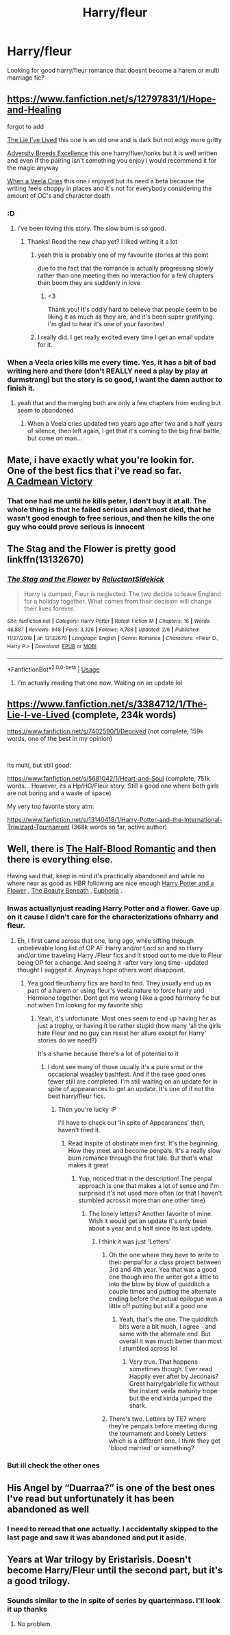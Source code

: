 #+TITLE: Harry/fleur

* Harry/fleur
:PROPERTIES:
:Author: Aniki356
:Score: 23
:DateUnix: 1581620317.0
:DateShort: 2020-Feb-13
:FlairText: Request
:END:
Looking for good harry/fleur romance that doesnt become a harem or multi marriage fic?


** [[https://www.fanfiction.net/s/12797831/1/Hope-and-Healing]]

forgot to add

[[https://www.fanfiction.net/s/3384712/1/The-Lie-I-ve-Lived][The Lie I've Lived]] this one is an old one and is dark but not edgy more gritty

[[https://www.fanfiction.net/s/12729845/1/Adversity-Breeds-Excellence][Adversity Breeds Excellence]] this one harry/fluer/tonks but it is well written and even if the pairing isn't something you enjoy i would recommend it for the magic anyway

[[https://www.fanfiction.net/s/7544355/1/When-a-Veela-Cries][When a Veela Cries]] this one i enjoyed but its need a beta because the writing feels choppy in places and it's not for everybody considering the amount of OC's and character death
:PROPERTIES:
:Author: Kingslayer629736
:Score: 7
:DateUnix: 1581642881.0
:DateShort: 2020-Feb-14
:END:

*** :D
:PROPERTIES:
:Score: 3
:DateUnix: 1581643692.0
:DateShort: 2020-Feb-14
:END:

**** I've been loving this story. The slow burn is so good.
:PROPERTIES:
:Author: BlazorkAtWork
:Score: 3
:DateUnix: 1581657442.0
:DateShort: 2020-Feb-14
:END:

***** Thanks! Read the new chap yet? I liked writing it a lot
:PROPERTIES:
:Score: 2
:DateUnix: 1581657743.0
:DateShort: 2020-Feb-14
:END:

****** yeah this is probably one of my favourite stories at this point

due to the fact that the romance is actually progressing slowly rather than one meeting then no interaction for a few chapters then boom they are suddenly in love
:PROPERTIES:
:Author: Kingslayer629736
:Score: 2
:DateUnix: 1581660505.0
:DateShort: 2020-Feb-14
:END:

******* <3

Thank you! It's oddly hard to believe that people seem to be liking it as much as they are, and it's been super gratifying. I'm glad to hear it's one of your favorites!
:PROPERTIES:
:Score: 1
:DateUnix: 1581660749.0
:DateShort: 2020-Feb-14
:END:


****** I really did. I get really excited every time I get an email update for it.
:PROPERTIES:
:Author: BlazorkAtWork
:Score: 2
:DateUnix: 1581661837.0
:DateShort: 2020-Feb-14
:END:


*** When a Veela cries kills me every time. Yes, it has a bit of bad writing here and there (don't REALLY need a play by play at durmstrang) but the story is so good, I want the damn author to finish it.
:PROPERTIES:
:Author: Kirito2750
:Score: 1
:DateUnix: 1582001745.0
:DateShort: 2020-Feb-18
:END:

**** yeah that and the merging both are only a few chapters from ending but seem to abandoned
:PROPERTIES:
:Author: Kingslayer629736
:Score: 1
:DateUnix: 1582003064.0
:DateShort: 2020-Feb-18
:END:

***** When a Veela cries updated two years ago after two and a half years of silence, then left again, I get that it's coming to the big final battle, but come on man...
:PROPERTIES:
:Author: Kirito2750
:Score: 1
:DateUnix: 1582003174.0
:DateShort: 2020-Feb-18
:END:


** Mate, i have exactly what you're lookin for.\\
One of the best fics that i've read so far.\\
[[https://www.fanfiction.net/s/11446957/1/A-Cadmean-Victory][A Cadmean Victory]]
:PROPERTIES:
:Author: Evil_Quetzalcoatl
:Score: 6
:DateUnix: 1581652979.0
:DateShort: 2020-Feb-14
:END:

*** That one had me until he kills peter, I don't buy it at all. The whole thing is that he failed serious and almost died, that he wasn't good enough to free serious, and then he kills the one guy who could prove serious is innocent
:PROPERTIES:
:Author: Kirito2750
:Score: 1
:DateUnix: 1582001828.0
:DateShort: 2020-Feb-18
:END:


** The Stag and the Flower is pretty good linkffn(13132670)
:PROPERTIES:
:Author: nuvan
:Score: 3
:DateUnix: 1581630608.0
:DateShort: 2020-Feb-14
:END:

*** [[https://www.fanfiction.net/s/13132670/1/][*/The Stag and the Flower/*]] by [[https://www.fanfiction.net/u/1094154/ReluctantSidekick][/ReluctantSidekick/]]

#+begin_quote
  Harry is dumped, Fleur is neglected. The two decide to leave England for a holiday together. What comes from their decision will change their lives forever.
#+end_quote

^{/Site/:} ^{fanfiction.net} ^{*|*} ^{/Category/:} ^{Harry} ^{Potter} ^{*|*} ^{/Rated/:} ^{Fiction} ^{M} ^{*|*} ^{/Chapters/:} ^{16} ^{*|*} ^{/Words/:} ^{46,887} ^{*|*} ^{/Reviews/:} ^{948} ^{*|*} ^{/Favs/:} ^{3,326} ^{*|*} ^{/Follows/:} ^{4,788} ^{*|*} ^{/Updated/:} ^{2/6} ^{*|*} ^{/Published/:} ^{11/27/2018} ^{*|*} ^{/id/:} ^{13132670} ^{*|*} ^{/Language/:} ^{English} ^{*|*} ^{/Genre/:} ^{Romance} ^{*|*} ^{/Characters/:} ^{<Fleur} ^{D.,} ^{Harry} ^{P.>} ^{*|*} ^{/Download/:} ^{[[http://www.ff2ebook.com/old/ffn-bot/index.php?id=13132670&source=ff&filetype=epub][EPUB]]} ^{or} ^{[[http://www.ff2ebook.com/old/ffn-bot/index.php?id=13132670&source=ff&filetype=mobi][MOBI]]}

--------------

*FanfictionBot*^{2.0.0-beta} | [[https://github.com/tusing/reddit-ffn-bot/wiki/Usage][Usage]]
:PROPERTIES:
:Author: FanfictionBot
:Score: 3
:DateUnix: 1581630616.0
:DateShort: 2020-Feb-14
:END:

**** I'm actually reading that one now. Waiting on an update lol
:PROPERTIES:
:Author: Aniki356
:Score: 5
:DateUnix: 1581630645.0
:DateShort: 2020-Feb-14
:END:


** [[https://www.fanfiction.net/s/3384712/1/The-Lie-I-ve-Lived]] (complete, 234k words)

[[https://www.fanfiction.net/s/7402590/1/Deprived]] (not complete, 159k words, one of the best in my opinion)

​

Its multi, but still good:

[[https://www.fanfiction.net/s/5681042/1/Heart-and-Soul]] (complete, 751k words... However, its a Hp/HG/Fleur story. Still a good one where both girls are not boring and a waste of space)

My very top favorite story atm:

[[https://www.fanfiction.net/s/13140418/1/Harry-Potter-and-the-International-Triwizard-Tournament]] (368k words so far, active author)
:PROPERTIES:
:Author: Paajin
:Score: 2
:DateUnix: 1581689343.0
:DateShort: 2020-Feb-14
:END:


** Well, there is [[https://www.fanfiction.net/s/12627473/1/The-Half-Blood-Romantic][The Half-Blood Romantic]] and then there is everything else.

Having said that, keep in mind it's practically abandoned and while no where near as good as HBR following are nice enough [[https://www.fanfiction.net/s/11007018/1/Harry-Potter-and-A-Flower][Harry Potter and a Flower]] , [[https://www.fanfiction.net/s/13034657/1/The-Beauty-Beneath][The Beauty Beneath]] , [[https://www.fanfiction.net/s/11534019/1/Euphoria][Euphoria]] .
:PROPERTIES:
:Author: carelesslazy
:Score: 3
:DateUnix: 1581623719.0
:DateShort: 2020-Feb-13
:END:

*** Inwas actuallynjust reading Harry Potter and a flower. Gave up on it cause I didn't care for the characterizations ofnharry and fleur.
:PROPERTIES:
:Author: Aniki356
:Score: 1
:DateUnix: 1581624266.0
:DateShort: 2020-Feb-13
:END:

**** Eh, I first came across that one, long ago, while sifting through unbelievable long list of OP AF Harry and/or Lord so and so Harry and/or time traveling Harry /Fleur fics and it stood out to me due to Fleur being OP for a change. And seeing it -after very long time- updated thought I suggest it. Anyways hope others wont disappoint.
:PROPERTIES:
:Author: carelesslazy
:Score: 1
:DateUnix: 1581625819.0
:DateShort: 2020-Feb-14
:END:

***** Yea good fleur/harry fics are hard to find. They usually end up as part of a harem or using fleur's veela nature to force harry and Hermione together. Dont get me wrong I like a good harmony fic but not when I'm looking for my favorite ship
:PROPERTIES:
:Author: Aniki356
:Score: 1
:DateUnix: 1581625974.0
:DateShort: 2020-Feb-14
:END:

****** Yeah, it's unfortunate. Most ones seem to end up having her as just a trophy, or having it be rather stupid (how many 'all the girls hate Fleur and no guy can resist her allure except for Harry' stories do we need?)

It's a shame because there's a lot of potential to it
:PROPERTIES:
:Author: matgopack
:Score: 2
:DateUnix: 1581636180.0
:DateShort: 2020-Feb-14
:END:

******* I dont see many of those usually it's a pure smut or the occasional weasley bashfest. And if the raee good ones fewer still are completed. I'm still waiting on an update for in spite of appearances to get an update. It's one of if not the best harry/fleur fics.
:PROPERTIES:
:Author: Aniki356
:Score: 1
:DateUnix: 1581636376.0
:DateShort: 2020-Feb-14
:END:

******** Then you're lucky :P

I'll have to check out 'In spite of Appearances' then, haven't tried it.
:PROPERTIES:
:Author: matgopack
:Score: 1
:DateUnix: 1581637154.0
:DateShort: 2020-Feb-14
:END:

********* Read Inspite of obstinate men first. It's the beginning. How they meet and become penpals. It's a really slow burn romance through the first tale. But that's what makes it great
:PROPERTIES:
:Author: Aniki356
:Score: 1
:DateUnix: 1581637245.0
:DateShort: 2020-Feb-14
:END:

********** Yup, noticed that in the description! The penpal approach is one that makes a lot of sense and I'm surprised it's not used more often (or that I haven't stumbled across it more than one other time)
:PROPERTIES:
:Author: matgopack
:Score: 1
:DateUnix: 1581639810.0
:DateShort: 2020-Feb-14
:END:

*********** The lonely letters? Another favorite of mine. Wish it would get an update it's only been about a year and s half since its last update.
:PROPERTIES:
:Author: Aniki356
:Score: 1
:DateUnix: 1581640357.0
:DateShort: 2020-Feb-14
:END:

************ I think it was just 'Letters'
:PROPERTIES:
:Author: matgopack
:Score: 1
:DateUnix: 1581640491.0
:DateShort: 2020-Feb-14
:END:

************* Oh the one where they have to write to their penpal for a class project between 3rd and 4th year. Yea that was a good one though imo the writer got a little to into the blow by blow of quidditch a couple times and putting the alternate ending before the actual epilogue was a little off putting but still a good one
:PROPERTIES:
:Author: Aniki356
:Score: 1
:DateUnix: 1581640630.0
:DateShort: 2020-Feb-14
:END:

************** Yeah, that's the one. The quidditch bits were a bit much, I agree - and same with the alternate end. But overall it was much better than most I stumbled across lol
:PROPERTIES:
:Author: matgopack
:Score: 1
:DateUnix: 1581641446.0
:DateShort: 2020-Feb-14
:END:

*************** Very true. That happens sometimes though. Ever read Happily ever after by Jeconais? Great harry/gabrielle fix without the instant veela maturity trope but the end kinda jumped the shark.
:PROPERTIES:
:Author: Aniki356
:Score: 1
:DateUnix: 1581641884.0
:DateShort: 2020-Feb-14
:END:


************* There's two. Letters by TE7 where they're penpals before meeting during the tournament and Lonely Letters which is a different one. I think they get 'blood married' or something?
:PROPERTIES:
:Author: Avalon1632
:Score: 1
:DateUnix: 1581685191.0
:DateShort: 2020-Feb-14
:END:


*** But ill check the other ones
:PROPERTIES:
:Author: Aniki356
:Score: 1
:DateUnix: 1581624279.0
:DateShort: 2020-Feb-13
:END:


** His Angel by “Duarraa?” is one of the best ones I've read but unfortunately it has been abandoned as well
:PROPERTIES:
:Author: xAlphaLupix
:Score: 1
:DateUnix: 1581640283.0
:DateShort: 2020-Feb-14
:END:

*** I need to reread that one actually. I accidentally skipped to the last page and saw it was abandoned and put it aside.
:PROPERTIES:
:Author: Aniki356
:Score: 1
:DateUnix: 1581640403.0
:DateShort: 2020-Feb-14
:END:


** Years at War trilogy by Eristarisis. Doesn't become Harry/Fleur until the second part, but it's a good trilogy.
:PROPERTIES:
:Author: Raccoonborn
:Score: 1
:DateUnix: 1581620897.0
:DateShort: 2020-Feb-13
:END:

*** Sounds similar to the in spite of series by quartermass. I'll look it up thanks
:PROPERTIES:
:Author: Aniki356
:Score: 2
:DateUnix: 1581621308.0
:DateShort: 2020-Feb-13
:END:

**** No problem.
:PROPERTIES:
:Author: Raccoonborn
:Score: 1
:DateUnix: 1581621850.0
:DateShort: 2020-Feb-13
:END:
